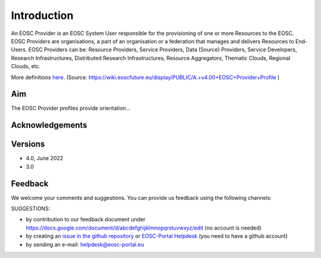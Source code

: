 Introduction
------------

An EOSC Provider is an EOSC System User responsible for the provisioning of one or more
Resources to the EOSC. EOSC Providers are organisations, a part of an organisation or a
federation that manages and delivers Resources to End-Users. EOSC Providers can be:
Resource Providers, Service Providers, Data (Source) Providers, Service Developers,
Research Infrastructures, Distributed Research Infrastructures, Resource Aggregators,
Thematic Clouds, Regional Clouds, etc.

More definitions `here <https://confluence.egi.eu/display/EOSCEN/EOSC+Definitions>`_.
(Source: https://wiki.eoscfuture.eu/display/PUBLIC/A.+v4.00+EOSC+Provider+Profile )

Aim
^^^
The EOSC Provider profiles provide orientation...


Acknowledgements
^^^^^^^^^^^^^^^^


Versions
^^^^^^^^

- 4.0, June 2022

- 3.0

Feedback
^^^^^^^^

We welcome your comments and suggestions.
You can provide us feedback using the following channels:

SUGGESTIONS:

* by contribution to our feedback document under https://docs.google.com/document/d/abcdefghijklmnopqrstuvwxyz/edit
  (no account is needed)
* by creating an `issue in the github repository <https://github.com/EOSC-PLATFORM/provider-profile/issues>`_ or `EOSC-Portal Helpdesk <https://eosc-helpdesk.eosc-portal.eu>`_ (you need to have a github account)
* by sending an e-mail: helpdesk@eosc-portal.eu

